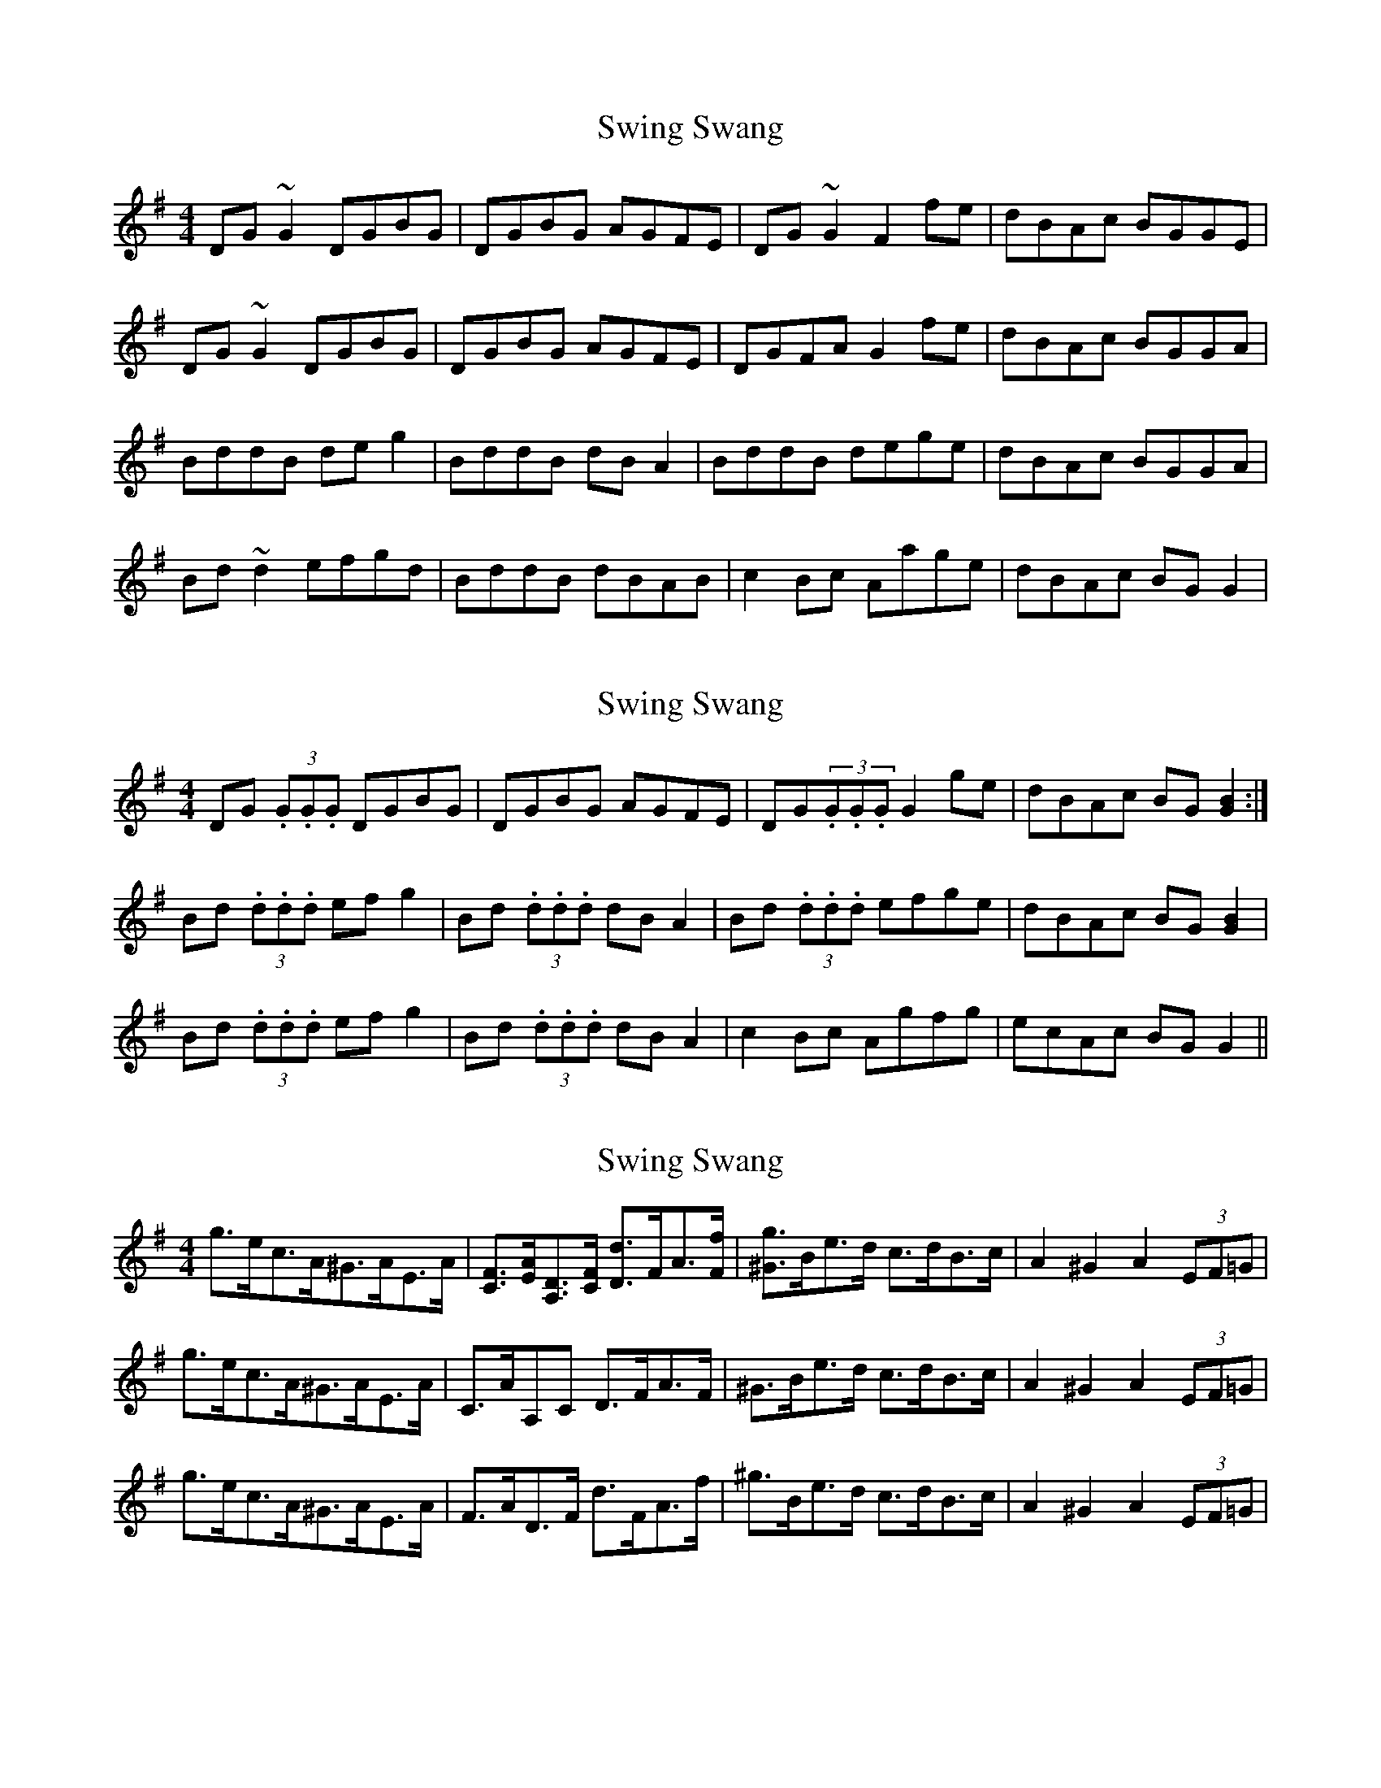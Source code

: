 X: 1
T: Swing Swang
Z: LongNote
S: https://thesession.org/tunes/4729#setting4729
R: reel
M: 4/4
L: 1/8
K: Gmaj
DG~G2 DGBG|DGBG AGFE|DG~G2 F2fe|dBAc BGGE|
DG~G2 DGBG|DGBG AGFE|DGFA G2fe|dBAc BGGA|
BddB deg2|BddB dBA2|BddB dege|dBAc BGGA|
Bd~d2 efgd|BddB dBAB|c2Bc Aage|dBAc BGG2|
X: 2
T: Swing Swang
Z: Dr. Dow
S: https://thesession.org/tunes/4729#setting17230
R: reel
M: 4/4
L: 1/8
K: Gmaj
DG (3.G.G.G DGBG | DGBG AGFE | DG(3.G.G.G G2ge | dBAc BG[B2G2] :|Bd (3.d.d.d efg2 | Bd (3.d.d.d dBA2 | Bd (3.d.d.d efge | dBAc BG [B2G2] |Bd (3.d.d.d efg2 | Bd (3.d.d.d dBA2 | c2Bc Agfg | ecAc BGG2 ||
X: 3
T: Swing Swang
Z: ceolachan
S: https://thesession.org/tunes/4729#setting17231
R: reel
M: 4/4
L: 1/8
K: Gmaj
g>ec>A^G>AE>A | [CF]>[EA][A,D]>[CF] [Dd]>FA>[Ff] | [^Gg]>Be>d c>dB>c | A2 ^G2 A2 (3EF=G | g>ec>A^G>AE>A | C>AA,C D>FA>F | ^G>Be>d c>dB>c | A2 ^G2 A2 (3EF=G | g>ec>A^G>AE>A | F>AD>F d>FA>f | ^g>Be>d c>dB>c | A2 ^G2 A2 (3EF=G |
